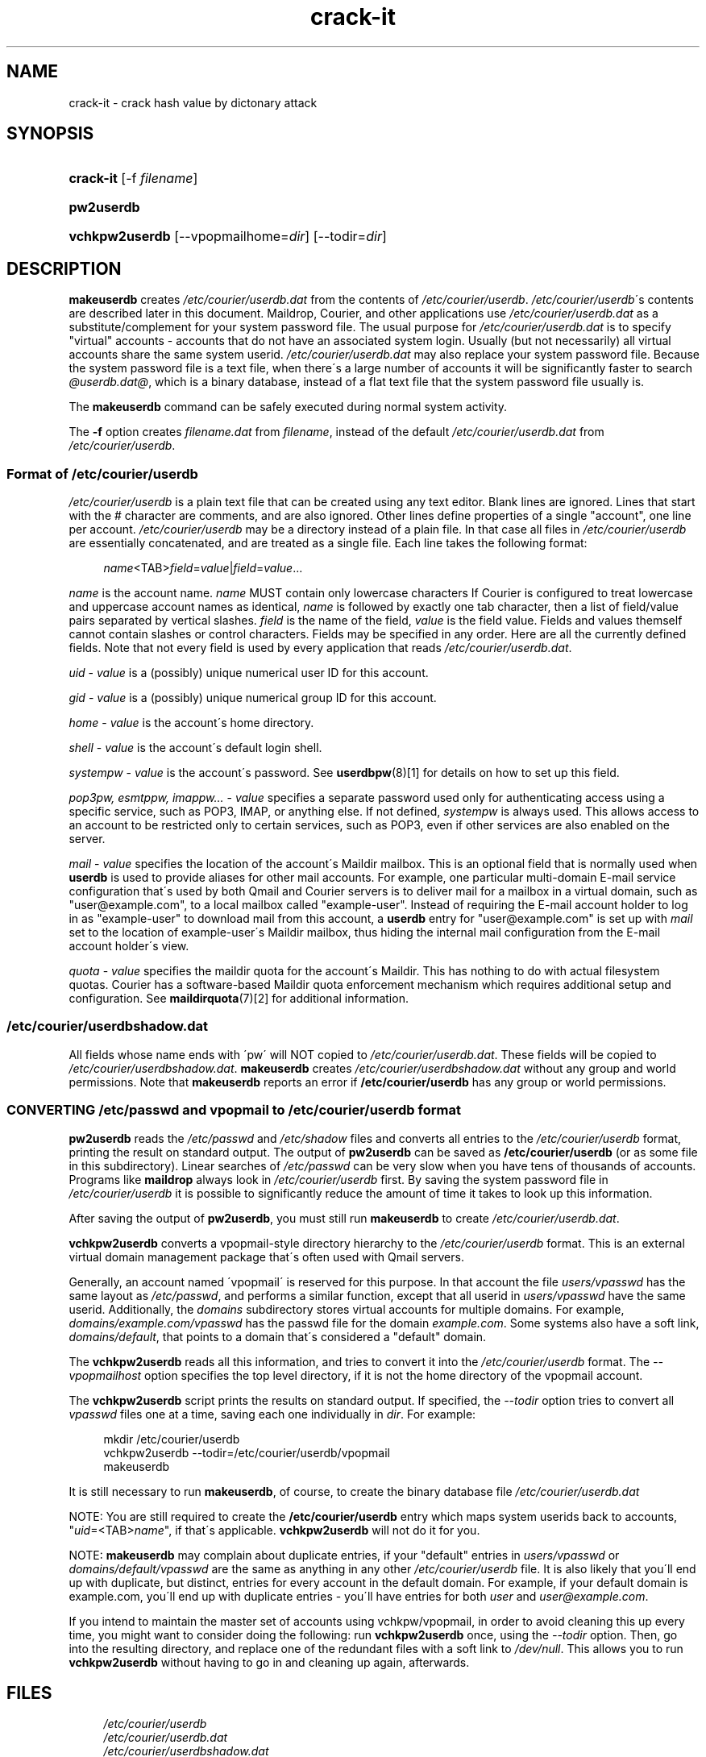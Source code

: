 .\"  <!-- $Id: crack-it.sgml,v 1.8 2015/07/13 21:58:26 mrsam Exp $ -->
.\"  <!-- distribution information. -->
.\"     Title: crack-it
.\"    Author:shubham dubey
.\" Generator: DocBook XSL Stylesheets v1.73.2 <http://docbook.sf.net/>
.\"      Date: 08/2/2015
.\"    Manual: Pentest pro, Inc.
.\"    Source: Pentest pro, Inc.
.\"
.TH "crack-it" "8" "08/2/2015" "Pentest pro, Inc." "Pentest pro, Inc."
.\" disable hyphenation
.nh
.\" disable justification (adjust text to left margin only)
.ad l
.SH "NAME"
crack-it - crack hash value by dictonary attack
.SH "SYNOPSIS"
.HP 11
\fBcrack-it\fR [\-f\ \fIfilename\fR]
.HP 10
\fBpw2userdb\fR
.HP 14
\fBvchkpw2userdb\fR [\-\-vpopmailhome=\fIdir\fR] [\-\-todir=\fIdir\fR]
.SH "DESCRIPTION"
.PP

\fBmakeuserdb\fR
creates
\fI/etc/courier/userdb\.dat\fR
from the contents of
\fI/etc/courier/userdb\fR\.
\fI/etc/courier/userdb\fR\'s contents are described later in this document\.
Maildrop,
Courier, and other applications use
\fI/etc/courier/userdb\.dat\fR
as a substitute/complement for your system password file\. The usual purpose for
\fI/etc/courier/userdb\.dat\fR
is to specify "virtual" accounts \- accounts that do not have an associated system login\. Usually (but not necessarily) all virtual accounts share the same system userid\.
\fI/etc/courier/userdb\.dat\fR
may also replace your system password file\. Because the system password file is a text file, when there\'s a large number of accounts it will be significantly faster to search
\fI@userdb\.dat@\fR, which is a binary database, instead of a flat text file that the system password file usually is\.
.PP
The
\fBmakeuserdb\fR
command can be safely executed during normal system activity\.
.PP
The
\fB\-f\fR
option creates
\fI\fIfilename\fR\fR\fI\.dat\fR
from
\fI\fIfilename\fR\fR, instead of the default
\fI/etc/courier/userdb\.dat\fR
from
\fI/etc/courier/userdb\fR\.
.SS "Format of \fI/etc/courier/userdb\fR"
.PP

\fI/etc/courier/userdb\fR
is a plain text file that can be created using any text editor\. Blank lines are ignored\. Lines that start with the # character are comments, and are also ignored\. Other lines define properties of a single "account", one line per account\.
\fI/etc/courier/userdb\fR
may be a directory instead of a plain file\. In that case all files in
\fI/etc/courier/userdb\fR
are essentially concatenated, and are treated as a single file\. Each line takes the following format:
.sp
.RS 4
.nf
\fIname\fR<TAB>\fIfield\fR=\fIvalue\fR|\fIfield\fR=\fIvalue\fR\.\.\.
.fi
.RE
.PP
\fIname\fR
is the account name\.
\fIname\fR
MUST contain only lowercase characters If
Courier
is configured to treat lowercase and uppercase account names as identical,
\fIname\fR
is followed by exactly one tab character, then a list of field/value pairs separated by vertical slashes\.
\fIfield\fR
is the name of the field,
\fIvalue\fR
is the field value\. Fields and values themself cannot contain slashes or control characters\. Fields may be specified in any order\. Here are all the currently defined fields\. Note that not every field is used by every application that reads
\fI/etc/courier/userdb\.dat\fR\.
.PP

\fIuid\fR
\-
\fIvalue\fR
is a (possibly) unique numerical user ID for this account\.
.PP

\fIgid\fR
\-
\fIvalue\fR
is a (possibly) unique numerical group ID for this account\.
.PP

\fIhome\fR
\-
\fIvalue\fR
is the account\'s home directory\.
.PP

\fIshell\fR
\-
\fIvalue\fR
is the account\'s default login shell\.
.PP

\fIsystempw\fR
\-
\fIvalue\fR
is the account\'s password\. See
\fI\fBuserdbpw\fR(8)\fR\&[1]
for details on how to set up this field\.
.PP

\fIpop3pw, esmtppw, imappw\.\.\.\fR
\-
\fIvalue\fR
specifies a separate password used only for authenticating access using a specific service, such as POP3, IMAP, or anything else\. If not defined,
\fIsystempw\fR
is always used\. This allows access to an account to be restricted only to certain services, such as POP3, even if other services are also enabled on the server\.
.PP

\fImail\fR
\-
\fIvalue\fR
specifies the location of the account\'s Maildir mailbox\. This is an optional field that is normally used when
\fBuserdb\fR
is used to provide aliases for other mail accounts\. For example, one particular multi\-domain E\-mail service configuration that\'s used by both
Qmail
and
Courier
servers is to deliver mail for a mailbox in a virtual domain, such as "user@example\.com", to a local mailbox called "example\-user"\. Instead of requiring the E\-mail account holder to log in as "example\-user" to download mail from this account, a
\fBuserdb\fR
entry for "user@example\.com" is set up with
\fImail\fR
set to the location of example\-user\'s Maildir mailbox, thus hiding the internal mail configuration from the E\-mail account holder\'s view\.
.PP

\fIquota\fR
\-
\fIvalue\fR
specifies the maildir quota for the account\'s Maildir\. This has nothing to do with actual filesystem quotas\.
Courier
has a software\-based Maildir quota enforcement mechanism which requires additional setup and configuration\. See
\fI\fBmaildirquota\fR(7)\fR\&[2]
for additional information\.
.SS "\fI/etc/courier/userdbshadow\.dat\fR"
.PP
All fields whose name ends with \'pw\' will NOT copied to
\fI/etc/courier/userdb\.dat\fR\. These fields will be copied to
\fI/etc/courier/userdbshadow\.dat\fR\.
\fBmakeuserdb\fR
creates
\fI/etc/courier/userdbshadow\.dat\fR
without any group and world permissions\. Note that
\fBmakeuserdb\fR
reports an error if
\fB/etc/courier/userdb\fR
has any group or world permissions\.
.SS "CONVERTING \fI/etc/passwd\fR and vpopmail to \fI/etc/courier/userdb\fR format"
.PP

\fBpw2userdb\fR
reads the
\fI/etc/passwd\fR
and
\fI/etc/shadow\fR
files and converts all entries to the
\fI/etc/courier/userdb\fR
format, printing the result on standard output\. The output of
\fBpw2userdb\fR
can be saved as
\fB/etc/courier/userdb\fR
(or as some file in this subdirectory)\. Linear searches of
\fI/etc/passwd\fR
can be very slow when you have tens of thousands of accounts\. Programs like
\fBmaildrop\fR
always look in
\fI/etc/courier/userdb\fR
first\. By saving the system password file in
\fI/etc/courier/userdb\fR
it is possible to significantly reduce the amount of time it takes to look up this information\.
.PP
After saving the output of
\fBpw2userdb\fR, you must still run
\fBmakeuserdb\fR
to create
\fI/etc/courier/userdb\.dat\fR\.
.PP

\fBvchkpw2userdb\fR
converts a vpopmail\-style directory hierarchy to the
\fI/etc/courier/userdb\fR
format\. This is an external virtual domain management package that\'s often used with
Qmail
servers\.
.PP
Generally, an account named \'vpopmail\' is reserved for this purpose\. In that account the file
\fIusers/vpasswd\fR
has the same layout as
\fI/etc/passwd\fR, and performs a similar function, except that all userid in
\fIusers/vpasswd\fR
have the same userid\. Additionally, the
\fIdomains\fR
subdirectory stores virtual accounts for multiple domains\. For example,
\fIdomains/example\.com/vpasswd\fR
has the passwd file for the domain
\fIexample\.com\fR\. Some systems also have a soft link,
\fIdomains/default\fR, that points to a domain that\'s considered a "default" domain\.
.PP
The
\fBvchkpw2userdb\fR
reads all this information, and tries to convert it into the
\fI/etc/courier/userdb\fR
format\. The
\fI\-\-vpopmailhost\fR
option specifies the top level directory, if it is not the home directory of the vpopmail account\.
.PP
The
\fBvchkpw2userdb\fR
script prints the results on standard output\. If specified, the
\fI\-\-todir\fR
option tries to convert all
\fIvpasswd\fR
files one at a time, saving each one individually in
\fIdir\fR\. For example:
.sp
.RS 4
.nf
mkdir /etc/courier/userdb
vchkpw2userdb \-\-todir=/etc/courier/userdb/vpopmail
makeuserdb
.fi
.RE
.PP
It is still necessary to run
\fBmakeuserdb\fR, of course, to create the binary database file
\fI/etc/courier/userdb\.dat\fR
.PP
NOTE: You are still required to create the
\fB/etc/courier/userdb\fR
entry which maps system userids back to accounts, "\fIuid\fR=<TAB>\fIname\fR", if that\'s applicable\.
\fBvchkpw2userdb\fR
will not do it for you\.
.PP
NOTE:
\fBmakeuserdb\fR
may complain about duplicate entries, if your "default" entries in
\fIusers/vpasswd\fR
or
\fIdomains/default/vpasswd\fR
are the same as anything in any other
\fI/etc/courier/userdb\fR
file\. It is also likely that you\'ll end up with duplicate, but distinct, entries for every account in the default domain\. For example, if your default domain is example\.com, you\'ll end up with duplicate entries \- you\'ll have entries for both
\fIuser\fR
and
\fIuser@example\.com\fR\.
.PP
If you intend to maintain the master set of accounts using vchkpw/vpopmail, in order to avoid cleaning this up every time, you might want to consider doing the following: run
\fBvchkpw2userdb\fR
once, using the
\fI\-\-todir\fR
option\. Then, go into the resulting directory, and replace one of the redundant files with a soft link to
\fI/dev/null\fR\. This allows you to run
\fBvchkpw2userdb\fR
without having to go in and cleaning up again, afterwards\.
.SH "FILES"
.sp
.RS 4
.nf
\fI/etc/courier/userdb\fR
\fI/etc/courier/userdb\.dat\fR
\fI/etc/courier/userdbshadow\.dat\fR
\fI/etc/courier/userdb\.tmp\fR \- temporary file
\fI/etc/courier/userdbshadow\.tmp\fR \- temporary file
.fi
.RE
.SH "BUGS"
.PP
\fBmakeuserdb\fR
is a Perl script, and uses Perl\'s portable locking\. Perl\'s documentation notes that certain combinations of locking options may not work with some networks\.
.SH "SEE ALSO"
.PP

\fI\fBuserdb\fR(8)\fR\&[3],
\fI\fBmaildrop\fR(8)\fR\&[4],
\fI\fBcourier\fR(8)\fR\&[5],
\fI\fBmaildirquota\fR(7)\fR\&[2]\.
.SH "NOTES"
.IP " 1." 4
\fBuserdbpw\fR(8)
.RS 4
\%userdbpw.html
.RE
.IP " 2." 4
\fBmaildirquota\fR(7)
.RS 4
\%maildirquota.html
.RE
.IP " 3." 4
\fBuserdb\fR(8)
.RS 4
\%userdb.html
.RE
.IP " 4." 4
\fBmaildrop\fR(8)
.RS 4
\%maildrop.html
.RE
.IP " 5." 4
\fBcourier\fR(8)
.RS 4
\%courier.html
.RE
